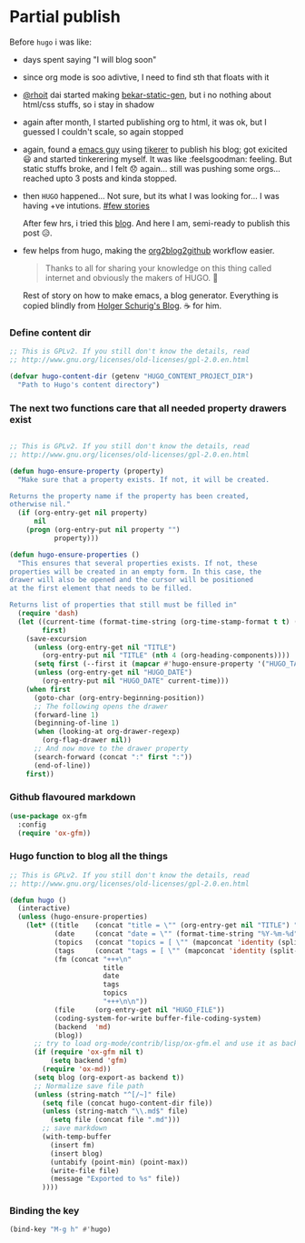 * Partial publish
  :PROPERTIES:
  :TITLE:    Partial publish blog
  :HUGO_TAGS: emacs, blog, hugo, test
  :HUGO_TOPICS: emacs
  :HUGO_FILE: partial_publish.md
  :HUGO_DATE: [2016-10-10 Mon 18:23]
  :END:
  Before ~hugo~ i was like:
  - days spent saying "I will blog soon"
  - since org mode is soo adivtive, I need to find sth that floats
    with it
  - [[http://rhoit.com][@rhoit]] dai started making [[https://github.com/rhoit/bekar-static-gen][bekar-static-gen]], but i no nothing about
    html/css stuffs, so i stay in shadow
  - again after month, I started publishing org to html, it was ok,
    but I guessed I couldn't scale, so again stopped
  - again, found a [[http://yagnesh.org/2015/02/19/elisp_wrapper_for_tinkerer.html][emacs guy]] using [[http://www.tinkerer.me/][tikerer]] to publish his blog; got
    exicited 😃 and started tinkerering myself. It was
    like :feelsgoodman: feeling. But static stuffs broke, and I felt
    😞 again... still was pushing some orgs... reached upto 3 posts
    and kinda stopped.
  - then ~HUGO~ happened... Not sure, but its what I was looking
    for... I was having +ve intutions. [[https://github.com/gilesp/vurtcouk/issues/1][#few stories]] 
    
    After few hrs, i tried this [[http://www.holgerschurig.de/en/emacs-blog-from-org-to-hugo/][blog]]. And here I am, semi-ready to
    publish this post 😥.

  - few helps from hugo, making the [[https://gohugo.io/tutorials/github-pages-blog/#hosting-personal-organization-pages][org2blog2github]] workflow easier.
    
    #+BEGIN_QUOTE
    Thanks to all for sharing your knowledge on this thing called
    internet and obviously the makers of HUGO. 🤗
    #+END_QUOTE
      
    Rest of story on how to make emacs, a blog generator. Everything
    is copied blindly from [[http://www.holgerschurig.de/en/emacs-blog-from-org-to-hugo/][Holger Schurig's Blog]]. ☕ for him.
*** Define content dir
    #+BEGIN_SRC emacs-lisp
;; This is GPLv2. If you still don't know the details, read
;; http://www.gnu.org/licenses/old-licenses/gpl-2.0.en.html

(defvar hugo-content-dir (getenv "HUGO_CONTENT_PROJECT_DIR")
  "Path to Hugo's content directory")
    #+END_SRC
*** The next two functions care that all needed property drawers exist
    #+BEGIN_SRC emacs-lisp

;; This is GPLv2. If you still don't know the details, read
;; http://www.gnu.org/licenses/old-licenses/gpl-2.0.en.html

(defun hugo-ensure-property (property)
  "Make sure that a property exists. If not, it will be created.

Returns the property name if the property has been created,
otherwise nil."
  (if (org-entry-get nil property)
      nil
    (progn (org-entry-put nil property "")
           property)))

(defun hugo-ensure-properties ()
  "This ensures that several properties exists. If not, these
properties will be created in an empty form. In this case, the
drawer will also be opened and the cursor will be positioned
at the first element that needs to be filled.

Returns list of properties that still must be filled in"
  (require 'dash)
  (let ((current-time (format-time-string (org-time-stamp-format t t) (org-current-time)))
        first)
    (save-excursion
      (unless (org-entry-get nil "TITLE")
        (org-entry-put nil "TITLE" (nth 4 (org-heading-components))))
      (setq first (--first it (mapcar #'hugo-ensure-property '("HUGO_TAGS" "HUGO_TOPICS" "HUGO_FILE"))))
      (unless (org-entry-get nil "HUGO_DATE")
        (org-entry-put nil "HUGO_DATE" current-time)))
    (when first
      (goto-char (org-entry-beginning-position))
      ;; The following opens the drawer
      (forward-line 1)
      (beginning-of-line 1)
      (when (looking-at org-drawer-regexp)
        (org-flag-drawer nil))
      ;; And now move to the drawer property
      (search-forward (concat ":" first ":"))
      (end-of-line))
    first))
    #+END_SRC
*** Github flavoured markdown
 #+BEGIN_SRC emacs-lisp
(use-package ox-gfm
  :config
  (require 'ox-gfm))
 #+END_SRC

*** Hugo function to blog all the things 
    #+BEGIN_SRC emacs-lisp
;; This is GPLv2. If you still don't know the details, read
;; http://www.gnu.org/licenses/old-licenses/gpl-2.0.en.html

(defun hugo ()
  (interactive)
  (unless (hugo-ensure-properties)
    (let* ((title    (concat "title = \"" (org-entry-get nil "TITLE") "\"\n"))
           (date     (concat "date = \"" (format-time-string "%Y-%m-%d" (apply 'encode-time (org-parse-time-string (org-entry-get nil "HUGO_DATE"))) t) "\"\n"))
           (topics   (concat "topics = [ \"" (mapconcat 'identity (split-string (org-entry-get nil "HUGO_TOPICS") "\\( *, *\\)" t) "\", \"") "\" ]\n"))
           (tags     (concat "tags = [ \"" (mapconcat 'identity (split-string (org-entry-get nil "HUGO_TAGS") "\\( *, *\\)" t) "\", \"") "\" ]\n"))
           (fm (concat "+++\n"
                       title
                       date
                       tags
                       topics
                       "+++\n\n"))
           (file     (org-entry-get nil "HUGO_FILE"))
           (coding-system-for-write buffer-file-coding-system)
           (backend  'md)
           (blog))
      ;; try to load org-mode/contrib/lisp/ox-gfm.el and use it as backend
      (if (require 'ox-gfm nil t)
          (setq backend 'gfm)
        (require 'ox-md))
      (setq blog (org-export-as backend t))
      ;; Normalize save file path
      (unless (string-match "^[/~]" file)
        (setq file (concat hugo-content-dir file))
        (unless (string-match "\\.md$" file)
          (setq file (concat file ".md")))
        ;; save markdown
        (with-temp-buffer
          (insert fm)
          (insert blog)
          (untabify (point-min) (point-max))
          (write-file file)
          (message "Exported to %s" file))
        ))))
    #+END_SRC

*** Binding the key
    :PROPERTIES:
    :TITLE:    Binding the key
    :HUGO_TAGS: test, hugo, custom_function, blog, emacs
    :HUGO_TOPICS: Emacs
    :HUGO_FILE: bloging with hugo
    :HUGO_DATE: [2016-10-10 Mon 18:18]
    :END:
    #+BEGIN_SRC emacs-lisp
   (bind-key "M-g h" #'hugo)
    #+END_SRC


